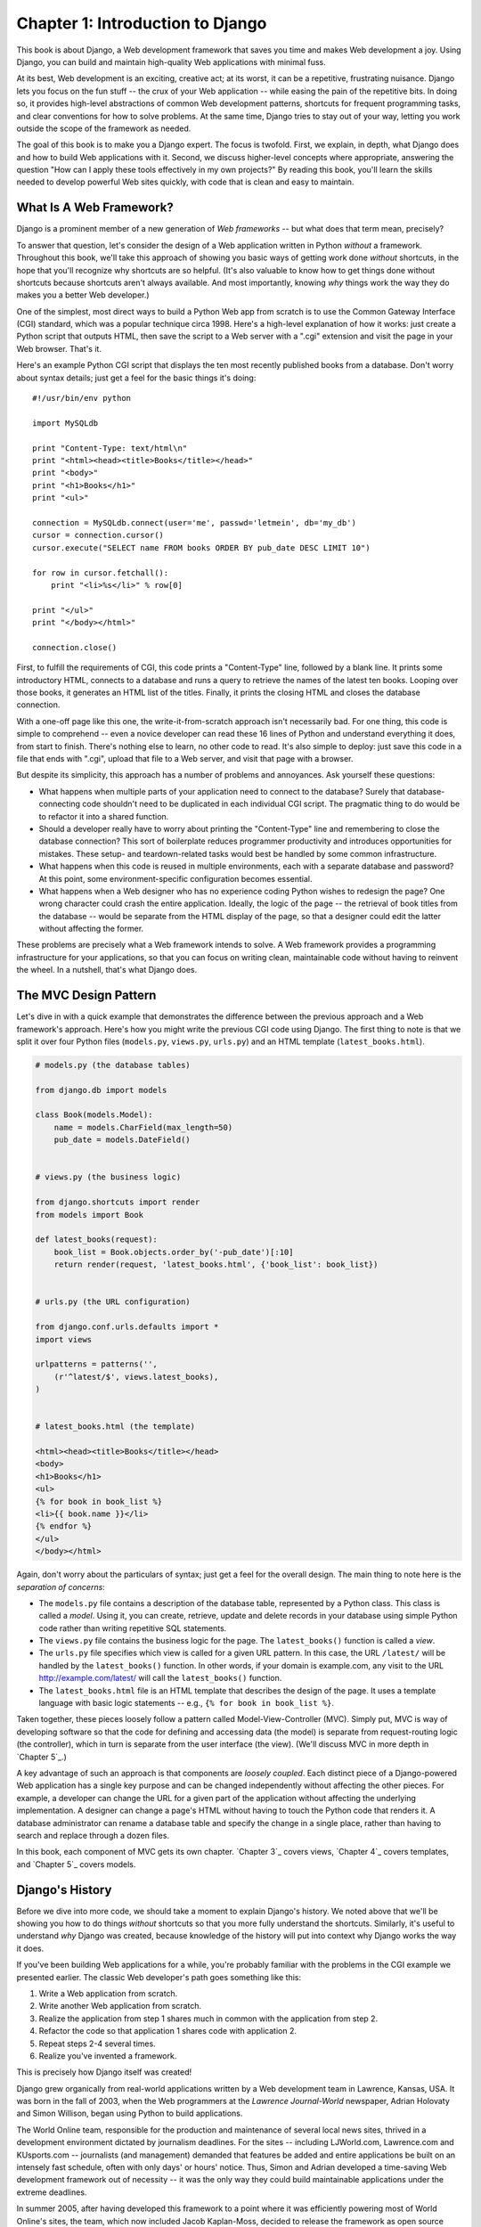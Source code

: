 =================================
Chapter 1: Introduction to Django
=================================

This book is about Django, a Web development framework that saves you time
and makes Web development a joy. Using Django, you can build and maintain
high-quality Web applications with minimal fuss.

At its best, Web development is an exciting, creative act; at its worst,
it can be a repetitive, frustrating nuisance. Django lets you focus on the fun
stuff -- the crux of your Web application -- while easing the pain of the
repetitive bits. In doing so, it provides high-level abstractions of common
Web development patterns, shortcuts for frequent programming tasks, and
clear conventions for how to solve problems. At the same time, Django tries to
stay out of your way, letting you work outside the scope of the framework as
needed.

The goal of this book is to make you a Django expert. The focus is twofold.
First, we explain, in depth, what Django does and how to build Web
applications with it. Second, we discuss higher-level concepts where
appropriate, answering the question "How can I apply these tools effectively
in my own projects?" By reading this book, you'll learn the skills needed to
develop powerful Web sites quickly, with code that is clean and easy to
maintain.

What Is A Web Framework?
========================

Django is a prominent member of a new generation of *Web frameworks* -- but
what does that term mean, precisely?

To answer that question, let's consider the design of a Web application written
in Python *without* a framework. Throughout this book, we'll take this approach
of showing you basic ways of getting work done *without* shortcuts, in the hope
that you'll recognize why shortcuts are so helpful. (It's also valuable to know
how to get things done without shortcuts because shortcuts aren't always
available. And most importantly, knowing *why* things work the way they do
makes you a better Web developer.)

One of the simplest, most direct ways to build a Python Web app from scratch is
to use the Common Gateway Interface (CGI) standard, which was a popular
technique circa 1998. Here's a high-level explanation of how it works: just
create a Python script that outputs HTML, then save the script to a Web server
with a ".cgi" extension and visit the page in your Web browser. That's it.

Here's an example Python CGI script that displays the ten most recently
published books from a database. Don't worry about syntax details; just get a
feel for the basic things it's doing::

    #!/usr/bin/env python

    import MySQLdb

    print "Content-Type: text/html\n"
    print "<html><head><title>Books</title></head>"
    print "<body>"
    print "<h1>Books</h1>"
    print "<ul>"

    connection = MySQLdb.connect(user='me', passwd='letmein', db='my_db')
    cursor = connection.cursor()
    cursor.execute("SELECT name FROM books ORDER BY pub_date DESC LIMIT 10")

    for row in cursor.fetchall():
        print "<li>%s</li>" % row[0]

    print "</ul>"
    print "</body></html>"

    connection.close()

First, to fulfill the requirements of CGI, this code prints a "Content-Type"
line, followed by a blank line. It prints some introductory HTML, connects to a
database and runs a query to retrieve the names of the latest ten books.
Looping over those books, it generates an HTML list of the titles. Finally, it
prints the closing HTML and closes the database connection.

With a one-off page like this one, the write-it-from-scratch approach isn't
necessarily bad. For one thing, this code is simple to comprehend -- even a
novice developer can read these 16 lines of Python and understand everything it
does, from start to finish. There's nothing else to learn, no other code to
read. It's also simple to deploy: just save this code in a file that ends with
".cgi", upload that file to a Web server, and visit that page with a browser.

But despite its simplicity, this approach has a number of problems and
annoyances. Ask yourself these questions:

* What happens when multiple parts of your application need to connect to
  the database? Surely that database-connecting code shouldn't need to be
  duplicated in each individual CGI script. The pragmatic thing to do would
  be to refactor it into a shared function.

* Should a developer really have to worry about printing the
  "Content-Type" line and remembering to close the database connection?
  This sort of boilerplate reduces programmer productivity and introduces
  opportunities for mistakes. These setup- and teardown-related tasks would
  best be handled by some common infrastructure.

* What happens when this code is reused in multiple environments, each with
  a separate database and password? At this point, some
  environment-specific configuration becomes essential.

* What happens when a Web designer who has no experience coding Python
  wishes to redesign the page? One wrong character could crash the entire
  application. Ideally, the logic of the page -- the retrieval of book
  titles from the database -- would be separate from the HTML display of
  the page, so that a designer could edit the latter without affecting the
  former.

These problems are precisely what a Web framework intends to solve. A Web
framework provides a programming infrastructure for your applications, so that
you can focus on writing clean, maintainable code without having to reinvent
the wheel. In a nutshell, that's what Django does.

The MVC Design Pattern
======================

Let's dive in with a quick example that demonstrates the difference between the
previous approach and a Web framework's approach. Here's how you might write
the previous CGI code using Django. The first thing to note is that we
split it over four Python files (``models.py``, ``views.py``, ``urls.py``) and
an HTML template (``latest_books.html``).

.. code-block:: python

    # models.py (the database tables)

    from django.db import models

    class Book(models.Model):
        name = models.CharField(max_length=50)
        pub_date = models.DateField()


    # views.py (the business logic)

    from django.shortcuts import render
    from models import Book

    def latest_books(request):
        book_list = Book.objects.order_by('-pub_date')[:10]
        return render(request, 'latest_books.html', {'book_list': book_list})


    # urls.py (the URL configuration)

    from django.conf.urls.defaults import *
    import views

    urlpatterns = patterns('',
        (r'^latest/$', views.latest_books),
    )


    # latest_books.html (the template)

    <html><head><title>Books</title></head>
    <body>
    <h1>Books</h1>
    <ul>
    {% for book in book_list %}
    <li>{{ book.name }}</li>
    {% endfor %}
    </ul>
    </body></html>

Again, don't worry about the particulars of syntax; just get a feel for the
overall design. The main thing to note here is the *separation of concerns*:

* The ``models.py`` file contains a description of the database table,
  represented by a Python class. This class is called a *model*. Using it,
  you can create, retrieve, update and delete records in your database
  using simple Python code rather than writing repetitive SQL statements.

* The ``views.py`` file contains the business logic for the page. The
  ``latest_books()`` function is called a *view*.

* The ``urls.py`` file specifies which view is called for a given URL
  pattern. In this case, the URL ``/latest/`` will be handled by the
  ``latest_books()`` function. In other words, if your domain is
  example.com, any visit to the URL http://example.com/latest/ will call
  the ``latest_books()`` function.

* The ``latest_books.html`` file is an HTML template that describes the
  design of the page. It uses a template language with basic logic
  statements -- e.g., ``{% for book in book_list %}``.

Taken together, these pieces loosely follow a pattern called
Model-View-Controller (MVC). Simply put, MVC is way of developing software so
that the code for defining and accessing data (the model) is separate from
request-routing logic (the controller), which in turn is separate from the user
interface (the view). (We'll discuss MVC in more depth in `Chapter 5`_.)

A key advantage of such an approach is that components are *loosely coupled*.
Each distinct piece of a Django-powered Web application has a single key
purpose and can be changed independently without affecting the other pieces.
For example, a developer can change the URL for a given part of the application
without affecting the underlying implementation. A designer can change a page's
HTML without having to touch the Python code that renders it. A database
administrator can rename a database table and specify the change in a single
place, rather than having to search and replace through a dozen files.

In this book, each component of MVC gets its own chapter. `Chapter 3`_ covers
views, `Chapter 4`_ covers templates, and `Chapter 5`_ covers models.

Django's History
================

Before we dive into more code, we should take a moment to explain Django's
history. We noted above that we'll be showing you how to do things *without*
shortcuts so that you more fully understand the shortcuts. Similarly, it's
useful to understand *why* Django was created, because knowledge of the history
will put into context why Django works the way it does.

If you've been building Web applications for a while, you're probably familiar
with the problems in the CGI example we presented earlier. The classic Web
developer's path goes something like this:

1. Write a Web application from scratch.
2. Write another Web application from scratch.
3. Realize the application from step 1 shares much in common with the
   application from step 2.
4. Refactor the code so that application 1 shares code with application 2.
5. Repeat steps 2-4 several times.
6. Realize you've invented a framework.

This is precisely how Django itself was created!

Django grew organically from real-world applications written by a Web
development team in Lawrence, Kansas, USA. It was born in the fall of 2003,
when the Web programmers at the *Lawrence Journal-World* newspaper, Adrian
Holovaty and Simon Willison, began using Python to build applications.

The World Online team, responsible for the production and maintenance of
several local news sites, thrived in a development environment dictated by
journalism deadlines. For the sites -- including LJWorld.com, Lawrence.com and
KUsports.com -- journalists (and management) demanded that features be added
and entire applications be built on an intensely fast schedule, often with only
days' or hours' notice. Thus, Simon and Adrian developed a time-saving Web
development framework out of necessity -- it was the only way they could build
maintainable applications under the extreme deadlines.

In summer 2005, after having developed this framework to a point where it was
efficiently powering most of World Online's sites, the team, which now included
Jacob Kaplan-Moss, decided to release the framework as open source software.
They released it in July 2005 and named it Django, after the jazz guitarist
Django Reinhardt.

Now, several years later, Django is a well-established open source project with
tens of thousands of users and contributors spread across the planet. Two of
the original World Online developers (the "Benevolent Dictators for Life,"
Adrian and Jacob) still provide central guidance for the framework's growth,
but it's much more of a collaborative team effort.

This history is relevant because it helps explain two key things. The first is
Django's "sweet spot." Because Django was born in a news environment, it offers
several features (such as its admin site, covered in `Chapter 6`_) that are
particularly well suited for "content" sites -- sites like Amazon.com,
craigslist.org, and washingtonpost.com that offer dynamic, database-driven
information. Don't let that turn you off, though -- although Django is
particularly good for developing those sorts of sites, that doesn't preclude it
from being an effective tool for building any sort of dynamic Web site.
(There's a difference between being *particularly effective* at something and
being *ineffective* at other things.)

The second matter to note is how Django's origins have shaped the culture of
its open source community. Because Django was extracted from real-world code,
rather than being an academic exercise or commercial product, it is acutely
focused on solving Web development problems that Django's developers themselves
have faced -- and continue to face. As a result, Django itself is actively
improved on an almost daily basis. The framework's maintainers have a vested
interest in making sure Django saves developers time, produces applications
that are easy to maintain and performs well under load. If nothing else, the
developers are motivated by their own selfish desires to save themselves time
and enjoy their jobs. (To put it bluntly, they eat their own dog food.)

.. AH The following sections are the type of content that typically appears
.. AH in a book's Introduction section, but we include it here because this
.. AH chapter serves as an introduction.

How To Read This Book
=====================

In writing this book, we tried to strike a balance between readability and
reference, with a bias toward readability. Our goal with this book, as stated
earlier, is to make you a Django expert, and we believe the best way to teach is
through prose and plenty of examples, rather than providing an exhaustive
but bland catalog of Django features. (As the saying goes, you can't expect to
teach somebody how to speak a language merely by teaching them the alphabet.)

With that in mind, we recommend that you read Chapters 1 through 12 in order.
They form the foundation of how to use Django; once you've read them, you'll be
able to build and deploy Django-powered Web sites. Specifically, Chapters 1
through 7 are the "core curriculum," Chapters 8 through 11 cover more advanced
Django usage, and Chapter 12 covers deployment. The remaining chapters, 13
through 20, focus on specific Django features and can be read in any order.

The appendixes are for reference. They, along with the free documentation at
http://www.djangoproject.com/, are probably what you'll flip back to occasionally to
recall syntax or find quick synopses of what certain parts of Django do.

Required Programming Knowledge
------------------------------

Readers of this book should understand the basics of procedural and
object-oriented programming: control structures (e.g., ``if``, ``while``,
``for``), data structures (lists, hashes/dictionaries), variables, classes and
objects.

Experience in Web development is, as you may expect, very helpful, but it's
not required to understand this book. Throughout the book, we try to promote
best practices in Web development for readers who lack this experience.

Required Python Knowledge
-------------------------

At its core, Django is simply a collection of libraries written in the Python
programming language. To develop a site using Django, you write Python code
that uses these libraries. Learning Django, then, is a matter of learning how
to program in Python and understanding how the Django libraries work.

If you have experience programming in Python, you should have no trouble diving
in. By and large, the Django code doesn't perform a lot of "magic" (i.e.,
programming trickery whose implementation is difficult to explain or
understand). For you, learning Django will be a matter of learning Django's
conventions and APIs.

If you don't have experience programming in Python, you're in for a treat.
It's easy to learn and a joy to use! Although this book doesn't include a full
Python tutorial, it highlights Python features and functionality where
appropriate, particularly when code doesn't immediately make sense. Still, we
recommend you read the official Python tutorial, available online at
http://docs.python.org/tut/. We also recommend Mark Pilgrim's free book
*Dive Into Python*, available at http://www.diveintopython.net/ and published in
print by Apress.

Required Django Version
-----------------------

This book covers Django |django_target_major_version|.

Django's developers maintain backwards compatibility within "major version"
numbers. This commitment means that, if you write an application for Django
1.1, it will still work for 1.2, 1.3, 1.9 and any other version number that
starts with "1."

Once Django hits 2.0, though, your applications might need to be rewritten --
but version 2.0 is a long way away. As a point of reference, it took more than
three years to release version 1.0. (This is very similar to the compatibility
policy taken by the Python language itself: code that was written for Python
2.0 works on Python 2.6, but not necessarily with Python 3.0.)

Given that this book covers |django_target_major_version|, it should serve you
well for some time.

Getting Help
------------

One of the greatest benefits of Django is its kind and helpful user community.
For help with any aspect of Django -- from installation, to application design,
to database design, to deployment -- feel free to ask questions online.

* The django-users mailing list is where thousands of Django users hang out
  to ask and answer questions. Sign up for free at http://www.djangoproject.com/r/django-users.

* The Django IRC channel is where Django users hang out to chat and help
  each other in real time. Join the fun by logging on to #django on the
  Freenode IRC network.

What's Next
-----------

In the `next chapter`_, we'll get started with Django, covering installation and
initial setup.

.. _next chapter: chapter02.html
